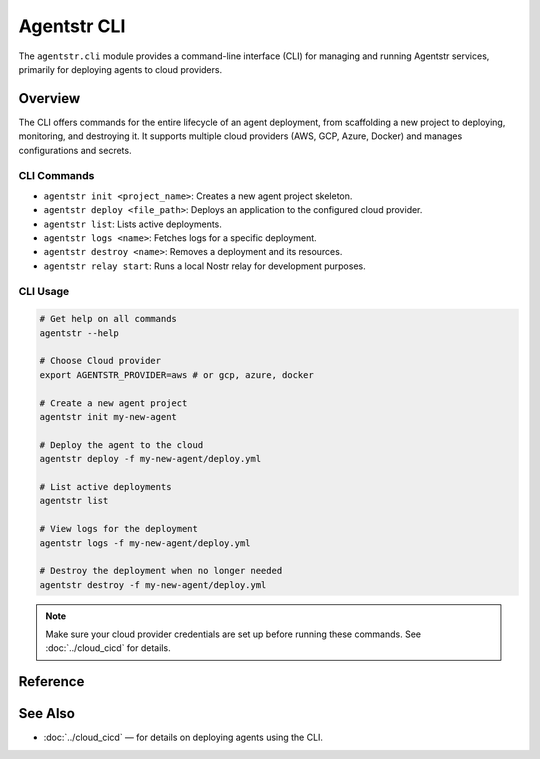 Agentstr CLI
============

The ``agentstr.cli`` module provides a command-line interface (CLI) for managing and running Agentstr services, primarily for deploying agents to cloud providers.

Overview
--------

The CLI offers commands for the entire lifecycle of an agent deployment, from scaffolding a new project to deploying, monitoring, and destroying it. It supports multiple cloud providers (AWS, GCP, Azure, Docker) and manages configurations and secrets.

CLI Commands
~~~~~~~~~~~~

- ``agentstr init <project_name>``: Creates a new agent project skeleton.
- ``agentstr deploy <file_path>``: Deploys an application to the configured cloud provider.
- ``agentstr list``: Lists active deployments.
- ``agentstr logs <name>``: Fetches logs for a specific deployment.
- ``agentstr destroy <name>``: Removes a deployment and its resources.
- ``agentstr relay start``: Runs a local Nostr relay for development purposes.

CLI Usage
~~~~~~~~~

.. code-block:: bash

   # Get help on all commands
   agentstr --help

   # Choose Cloud provider
   export AGENTSTR_PROVIDER=aws # or gcp, azure, docker

   # Create a new agent project
   agentstr init my-new-agent

   # Deploy the agent to the cloud
   agentstr deploy -f my-new-agent/deploy.yml

   # List active deployments
   agentstr list

   # View logs for the deployment
   agentstr logs -f my-new-agent/deploy.yml

   # Destroy the deployment when no longer needed
   agentstr destroy -f my-new-agent/deploy.yml

.. note::
   Make sure your cloud provider credentials are set up before running these commands. See :doc:`../cloud_cicd` for details.

Reference
---------

.. click:: agentstr.cli:cli
   :prog: agentstr
   :nested: full

See Also
--------
- :doc:`../cloud_cicd` — for details on deploying agents using the CLI.
